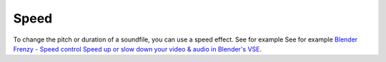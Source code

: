 Speed
-----

To change the pitch or duration of a soundfile, you can use a speed effect. See for example See for example `Blender Frenzy - Speed control Speed up or slow down your video & audio in Blender's VSE <youtube.com/watch?v=VqP1j87aeU4>`_.